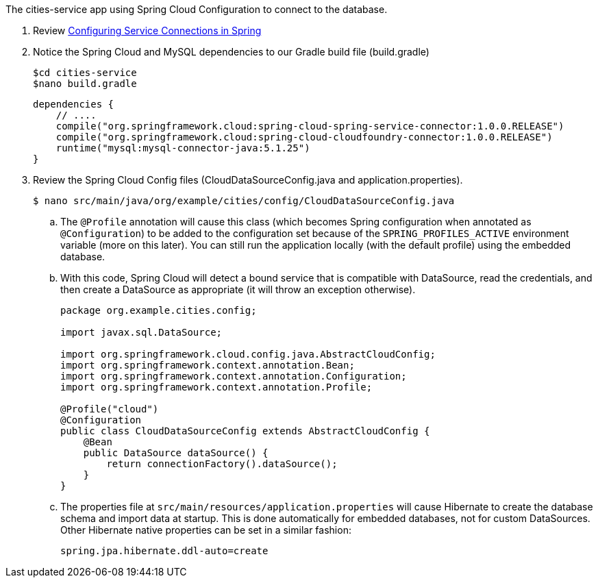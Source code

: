 The cities-service app using Spring Cloud Configuration to connect to the database.


. Review link:http://docs.pivotal.io/pivotalcf/buildpacks/java/spring-service-bindings.html[Configuring Service Connections in Spring]

. Notice the Spring Cloud and MySQL dependencies to our Gradle build file (build.gradle)

+
[source,groovy]
----
$cd cities-service
$nano build.gradle

----
+

+
[source,groovy]
----
dependencies {
    // ....
    compile("org.springframework.cloud:spring-cloud-spring-service-connector:1.0.0.RELEASE")
    compile("org.springframework.cloud:spring-cloud-cloudfoundry-connector:1.0.0.RELEASE")
    runtime("mysql:mysql-connector-java:5.1.25")
}
----
+
. Review the Spring Cloud Config files (CloudDataSourceConfig.java and application.properties).
+
[source,bash]
----
$ nano src/main/java/org/example/cities/config/CloudDataSourceConfig.java
----
+

.. The `@Profile` annotation will cause this class (which becomes Spring configuration when annotated as `@Configuration`) to be added to the configuration set because of the `SPRING_PROFILES_ACTIVE` environment variable (more on this later). You can still run the application locally (with the default profile) using the embedded database.
.. With this code, Spring Cloud will detect a bound service that is compatible with +DataSource+, read the credentials, and then create a +DataSource+ as appropriate (it will throw an exception otherwise).
+
[source,java]
----
package org.example.cities.config;

import javax.sql.DataSource;

import org.springframework.cloud.config.java.AbstractCloudConfig;
import org.springframework.context.annotation.Bean;
import org.springframework.context.annotation.Configuration;
import org.springframework.context.annotation.Profile;

@Profile("cloud")
@Configuration
public class CloudDataSourceConfig extends AbstractCloudConfig {
    @Bean
    public DataSource dataSource() {
        return connectionFactory().dataSource();
    }
}
----
+
.. The properties file at `src/main/resources/application.properties` will cause Hibernate to create the database schema and import data at startup. This is done automatically for embedded databases, not for custom ++DataSource++s. Other Hibernate native properties can be set in a similar fashion:
+
[source,java]
----
spring.jpa.hibernate.ddl-auto=create
----
+
